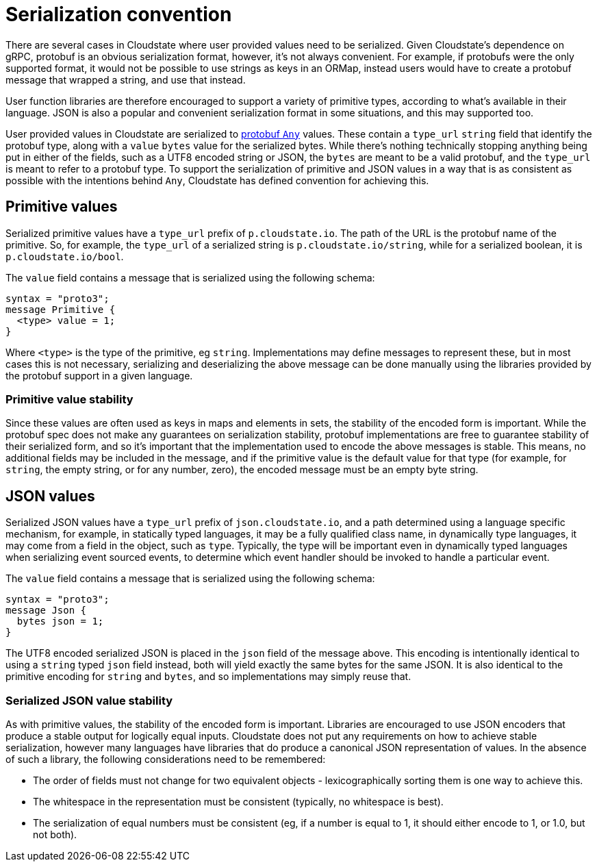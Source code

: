 = Serialization convention

There are several cases in Cloudstate where user provided values need to be serialized. Given Cloudstate's dependence on gRPC, protobuf is an obvious serialization format, however, it's not always convenient. For example, if protobufs were the only supported format, it would not be possible to use strings as keys in an ORMap, instead users would have to create a protobuf message that wrapped a string, and use that instead.

User function libraries are therefore encouraged to support a variety of primitive types, according to what's available in their language. JSON is also a popular and convenient serialization format in some situations, and this may supported too.

User provided values in Cloudstate are serialized to https://developers.google.com/protocol-buffers/docs/proto3#any[protobuf `Any`] values. These contain a `type_url` `string` field that identify the protobuf type, along with a `value` `bytes` value for the serialized bytes. While there's nothing technically stopping anything being put in either of the fields, such as a UTF8 encoded string or JSON, the `bytes` are meant to be a valid protobuf, and the `type_url` is meant to refer to a protobuf type. To support the serialization of primitive and JSON values in a way that is as consistent as possible with the intentions behind `Any`, Cloudstate has defined convention for achieving this.

== Primitive values

Serialized primitive values have a `type_url` prefix of `p.cloudstate.io`. The path of the URL is the protobuf name of the primitive. So, for example, the `type_url` of a serialized string is `p.cloudstate.io/string`, while for a serialized boolean, it is `p.cloudstate.io/bool`.

The `value` field contains a message that is serialized using the following schema:

[source,protobuf]
----
syntax = "proto3";
message Primitive {
  <type> value = 1;
}
----

Where `<type>` is the type of the primitive, eg `string`. Implementations may define messages to represent these, but in most cases this is not necessary, serializing and deserializing the above message can be done manually using the libraries provided by the protobuf support in a given language.

=== Primitive value stability

Since these values are often used as keys in maps and elements in sets, the stability of the encoded form is important. While the protobuf spec does not make any guarantees on serialization stability, protobuf implementations are free to guarantee stability of their serialized form, and so it's important that the implementation used to encode the above messages is stable. This means, no additional fields may be included in the message, and if the primitive value is the default value for that type (for example, for `string`, the empty string, or for any number, zero), the encoded message must be an empty byte string.

== JSON values

Serialized JSON values have a `type_url` prefix of `json.cloudstate.io`, and a path determined using a language specific mechanism, for example, in statically typed languages, it may be a fully qualified class name, in dynamically type languages, it may come from a field in the object, such as `type`. Typically, the type will be important even in dynamically typed languages when serializing event sourced events, to determine which event handler should be invoked to handle a particular event.

The `value` field contains a message that is serialized using the following schema:

[source,protobuf]
----
syntax = "proto3";
message Json {
  bytes json = 1;
}
----

The UTF8 encoded serialized JSON is placed in the `json` field of the message above. This encoding is intentionally identical to using a `string` typed `json` field instead, both will yield exactly the same bytes for the same JSON. It is also identical to the primitive encoding for `string` and `bytes`, and so implementations may simply reuse that.

=== Serialized JSON value stability

As with primitive values, the stability of the encoded form is important. Libraries are encouraged to use JSON encoders that produce a stable output for logically equal inputs. Cloudstate does not put any requirements on how to achieve stable serialization, however many languages have libraries that do produce a canonical JSON representation of values. In the absence of such a library, the following considerations need to be remembered:

* The order of fields must not change for two equivalent objects - lexicographically sorting them is one way to achieve this.
* The whitespace in the representation must be consistent (typically, no whitespace is best).
* The serialization of equal numbers must be consistent (eg, if a number is equal to 1, it should either encode to 1, or 1.0, but not both).
